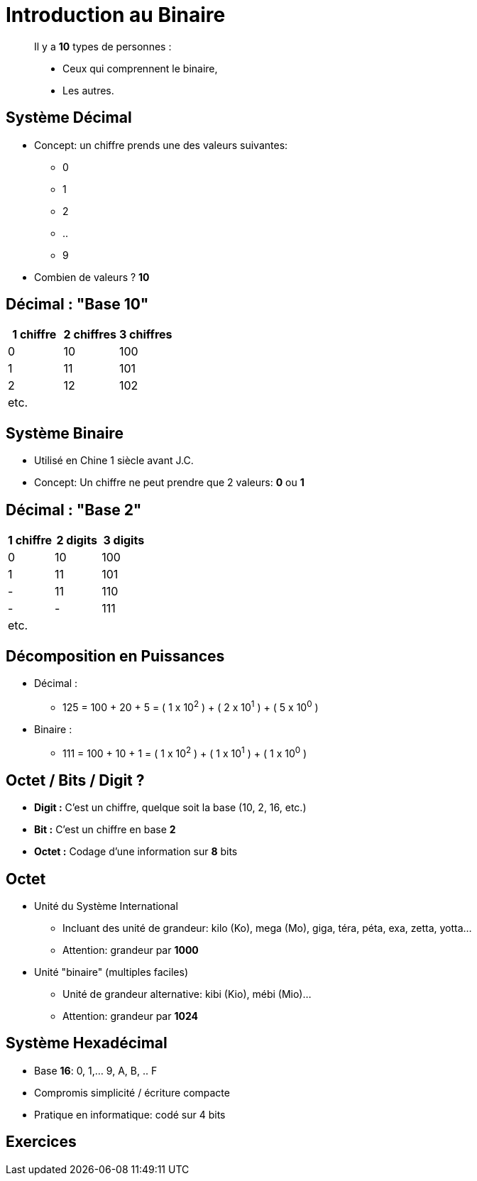 
= Introduction au Binaire

[quote]
____
Il y a *10* types de personnes :

* Ceux qui comprennent le binaire,
* Les autres.
____

== Système Décimal

* Concept: un chiffre prends une des valeurs suivantes:
** 0
** 1
** 2
** ..
** 9

* Combien de valeurs ? *10*

== Décimal : "Base 10"

|===
|1 chiffre|2 chiffres| 3 chiffres

|0
|10
|100
|1
|11
|101
|2
|12
|102
| etc.
|
|
|===

== Système Binaire

* Utilisé en Chine 1 siècle avant J.C.
* Concept: Un chiffre ne peut prendre que 2 valeurs: *0* ou *1*

== Décimal : "Base 2"

|===
|1 chiffre |2 digits| 3 digits

|0
|10
|100
|1
|11
|101
| -
|11
|110
| -
|-
|111
| etc.
|
|
|===

== Décomposition en Puissances

* Décimal :
** 125 = 100 + 20 + 5 = ( 1 x 10^2^ ) + ( 2 x 10^1^ ) + ( 5 x 10^0^ )

* Binaire :
** 111 = 100 + 10 + 1 = ( 1 x 10^2^ ) + ( 1 x 10^1^ ) + ( 1 x 10^0^ )

== Octet / Bits / Digit ?

* *Digit :* C'est un chiffre, quelque soit la base (10, 2, 16, etc.)
* *Bit :* C'est un chiffre en base *2*
* *Octet :* Codage d'une information sur *8* bits

== Octet

* Unité du Système International
** Incluant des unité de grandeur: kilo (Ko), mega (Mo), giga, téra, péta, exa, zetta, yotta...
** Attention: grandeur par *1000*

* Unité "binaire" (multiples faciles)
** Unité de grandeur alternative: kibi (Kio), mébi (Mio)...
** Attention: grandeur par *1024*

== Système Hexadécimal

* Base *16*: 0, 1,... 9, A, B, .. F
* Compromis simplicité / écriture compacte
* Pratique en informatique: codé sur 4 bits

== Exercices
